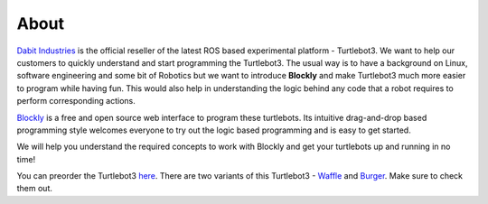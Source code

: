 .. _chapter_about:

About
=====
`Dabit Industries <https://dabit.industries>`_ is the official reseller of the latest ROS based experimental platform - Turtlebot3. We want to help our customers to quickly understand and start programming the Turtlebot3. The usual way is to have a background on Linux, software engineering and some bit of Robotics but we want to introduce **Blockly** and make Turtlebot3 much more easier to program while having fun. This would also help in understanding the logic behind any code that a robot requires to perform corresponding actions.

`Blockly <https://developers.google.com/blockly/>`_ is a free and open source web interface to program these turtlebots. Its intuitive drag-and-drop based programming style welcomes everyone to try out the logic based programming and is easy to get started. 

We will help you understand the required concepts to work with Blockly and get your turtlebots up and running in no time!

You can preorder the Turtlebot3 `here <https://dabit.industries/collections/turtlebot-3>`_.
There are two variants of this Turtlebot3 - `Waffle <https://dabit.industries/products/turtlebot-3-waffle>`_ and `Burger <https://dabit.industries/products/turtlebot-3-burger>`_.
Make sure to check them out. 

